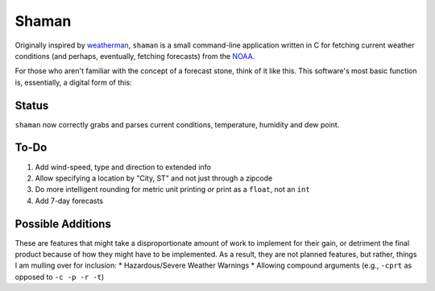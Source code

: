 Shaman
======
Originally inspired by `weatherman <http://darkhorse.nu/weatherman/>`_, ``shaman`` is a small command-line application written in C for fetching current weather conditions (and perhaps, eventually, fetching forecasts) from the `NOAA <http://forecast.weather.gov>`_.

For those who aren't familiar with the concept of a forecast stone, think of it like this. This software's most basic function is, essentially, a digital form of this:

.. image:: http://www.theweatherstone.co.uk/images/slide1.jpg

Status
------
``shaman`` now correctly grabs and parses current conditions, temperature, humidity and dew point.

To-Do
-----
#. Add wind-speed, type and direction to extended info
#. Allow specifying a location by "City, ST" and not just through a zipcode
#. Do more intelligent rounding for metric unit printing *or* print as a ``float``, not an ``int``
#. Add 7-day forecasts

Possible Additions
------------------
These are features that might take a disproportionate amount of work to implement for their gain, or detriment the final product because of how they might have to be implemented. As a result, they are not planned features, but rather, things I am mulling over for inclusion:
* Hazardous/Severe Weather Warnings
* Allowing compound arguments (e.g., ``-cprt`` as opposed to ``-c -p -r -t``)
